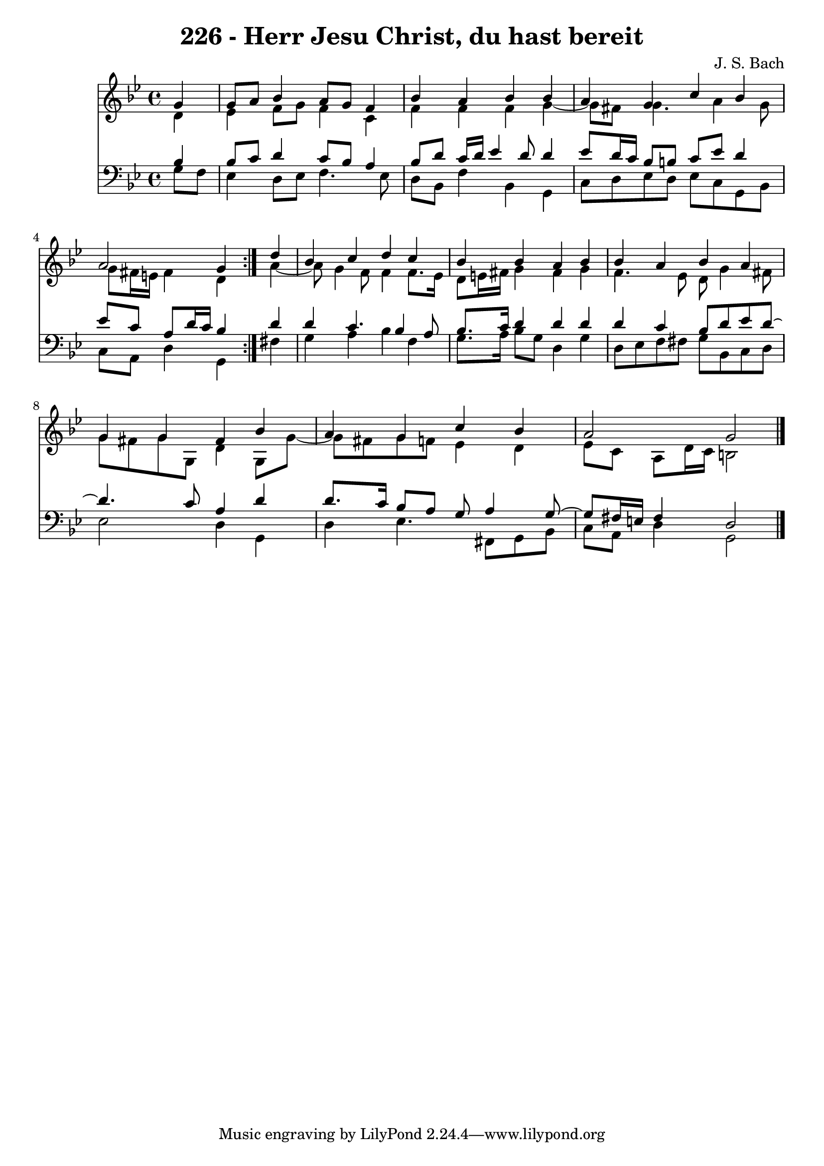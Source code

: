 \version "2.10.33"

\header {
  title = "226 - Herr Jesu Christ, du hast bereit"
  composer = "J. S. Bach"
}


global = {
  \time 4/4
  \key g \minor
}


soprano = \relative c'' {
  \repeat volta 2 {
    \partial 4 g4 
    g8 a8 bes4 a8 g8 f4 
    bes4 a4 bes4 bes4 
    a4 g4 c4 bes4 
    a2 g4 } d'4 
  bes4 c4 d4 c4   %5
  bes4 bes4 a4 bes4 
  bes4 a4 bes4 a4 
  g4 g4 fis4 bes4 
  a4 g4 c4 bes4 
  a2 g2   %10
  
}

alto = \relative c' {
  \repeat volta 2 {
    \partial 4 d4 
    ees4 f8 g8 f4 c4 
    f4 f4 f4 g4~ 
    g8 fis8 g4. a4 g8 
    g8 fis16 e16 fis4 d4 } a'4~ 
  a8 g4 f8 f4 f8. ees16   %5
  d8 e16 fis16 g4 fis4 g4 
  f4. ees8 d8 g4 fis8 
  g8 fis8 g8 g,8 d'4 g,8 g'8~ 
  g8 fis8 g8 f8 ees4 d4 
  ees8 c8 a8 d16 c16 b2   %10
  
}

tenor = \relative c' {
  \repeat volta 2 {
    \partial 4 bes4 
    bes8 c8 d4 c8 bes8 a4 
    bes8 d8 c16 d16 ees4 d8 d4 
    ees8 d16 c16 bes8 b8 c8 ees8 d4 
    ees8 c8 a8 d16 c16 bes4 } d4 
  d4 c4. bes4 a8   %5
  bes8. c16 d4 d4 d4 
  d4 c4 bes8 d8 ees8 d8~ 
  d4. c8 a4 d4 
  d8. c16 bes8 a8 g8 a4 g8~ 
  g8 fis16 e16 fis4 d2   %10
  
}

baixo = \relative c' {
  \repeat volta 2 {
    \partial 4 g8  f8 
    ees4 d8 ees8 f4. ees8 
    d8 bes8 f'4 bes,4 g4 
    c8 d8 ees8 d8 ees8 c8 g8 bes8 
    c8 a8 d4 g,4 } fis'4 
  g4 a4 bes4 f4   %5
  g8. a16 bes8 g8 d4 g4 
  d8 ees8 f8 fis8 g8 bes,8 c8 d8 
  ees2 d4 g,4 
  d'4 ees4. fis,8 g8 bes8 
  c8 a8 d4 g,2   %10
  
}

\score {
  <<
    \new Staff {
      <<
        \global
        \new Voice = "1" { \voiceOne \soprano }
        \new Voice = "2" { \voiceTwo \alto }
      >>
    }
    \new Staff {
      <<
        \global
        \clef "bass"
        \new Voice = "1" {\voiceOne \tenor }
        \new Voice = "2" { \voiceTwo \baixo \bar "|."}
      >>
    }
  >>
}